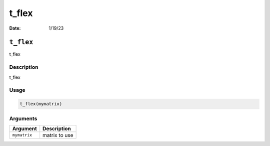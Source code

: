 ======
t_flex
======

:Date: 1/19/23

``t_flex``
==========

t_flex

Description
-----------

t_flex

Usage
-----

.. code:: r

   t_flex(mymatrix)

Arguments
---------

============ =============
Argument     Description
============ =============
``mymatrix`` matrix to use
============ =============
